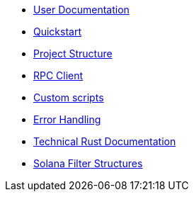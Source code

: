 * xref:index.adoc[User Documentation]
* xref:quickstart.adoc[Quickstart]
* xref:structure.adoc[Project Structure]
* xref:rpc.adoc[RPC Client]
* xref:scripts.adoc[Custom scripts]
* xref:error.adoc[Error Handling]
* link:https://release-v0-2-0%2D%2Dopenzeppelin-monitor.netlify.app/openzeppelin_monitor/[Technical Rust Documentation^]
* xref:solana-filter-structures.adoc[Solana Filter Structures]
